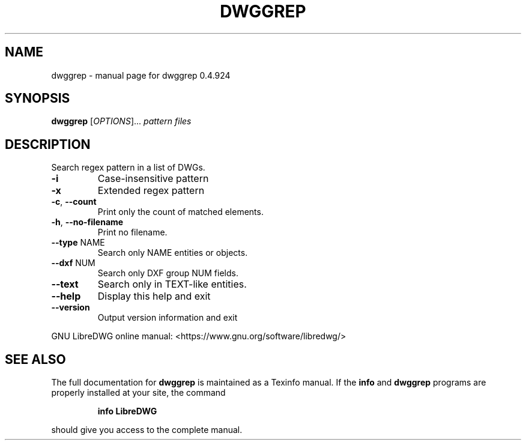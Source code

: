 .\" DO NOT MODIFY THIS FILE!  It was generated by help2man 1.47.6.
.TH DWGGREP "1" "June 2018" "dwggrep 0.4.924" "User Commands"
.SH NAME
dwggrep \- manual page for dwggrep 0.4.924
.SH SYNOPSIS
.B dwggrep
[\fI\,OPTIONS\/\fR]... \fI\,pattern files\/\fR
.SH DESCRIPTION
Search regex pattern in a list of DWGs.
.TP
\fB\-i\fR
Case\-insensitive pattern
.TP
\fB\-x\fR
Extended regex pattern
.TP
\fB\-c\fR, \fB\-\-count\fR
Print only the count of matched elements.
.TP
\fB\-h\fR, \fB\-\-no\-filename\fR
Print no filename.
.TP
\fB\-\-type\fR NAME
Search only NAME entities or objects.
.TP
\fB\-\-dxf\fR NUM
Search only DXF group NUM fields.
.TP
\fB\-\-text\fR
Search only in TEXT\-like entities.
.TP
\fB\-\-help\fR
Display this help and exit
.TP
\fB\-\-version\fR
Output version information and exit
.PP
GNU LibreDWG online manual: <https://www.gnu.org/software/libredwg/>
.SH "SEE ALSO"
The full documentation for
.B dwggrep
is maintained as a Texinfo manual.  If the
.B info
and
.B dwggrep
programs are properly installed at your site, the command
.IP
.B info LibreDWG
.PP
should give you access to the complete manual.
